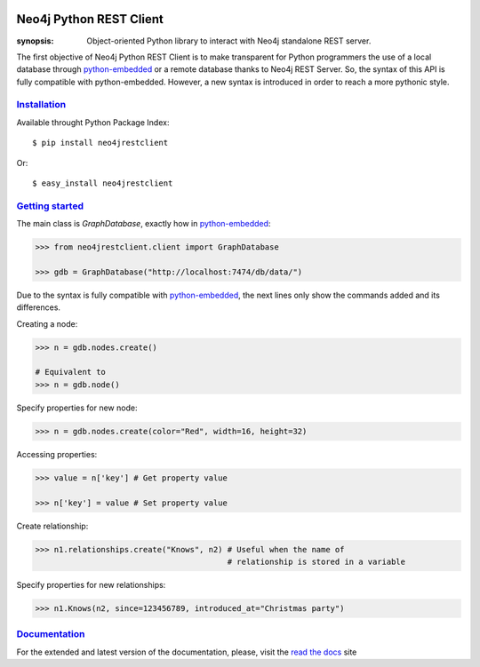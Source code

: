 |status|_

Neo4j Python REST Client
========================

:synopsis: Object-oriented Python library to interact with Neo4j standalone REST server.

The first objective of Neo4j Python REST Client is to make transparent for
Python programmers the use of a local database through python-embedded_ or a
remote database thanks to Neo4j REST Server. So, the syntax of this API is
fully compatible with python-embedded. However, a new syntax is introduced in
order to reach a more pythonic style.


Installation_
-------------

Available throught Python Package Index::

  $ pip install neo4jrestclient

Or::

  $ easy_install neo4jrestclient


`Getting started`_
------------------

The main class is *GraphDatabase*, exactly how in python-embedded_:

.. code:: python

  >>> from neo4jrestclient.client import GraphDatabase

  >>> gdb = GraphDatabase("http://localhost:7474/db/data/")

Due to the syntax is fully compatible with python-embedded_, the next lines only show
the commands added and its differences.

Creating a node:

.. code:: python

  >>> n = gdb.nodes.create()

  # Equivalent to
  >>> n = gdb.node()

Specify properties for new node:

.. code:: python

  >>> n = gdb.nodes.create(color="Red", width=16, height=32)

Accessing properties:

.. code:: python

  >>> value = n['key'] # Get property value

  >>> n['key'] = value # Set property value

Create relationship:

.. code:: python

  >>> n1.relationships.create("Knows", n2) # Useful when the name of
                                           # relationship is stored in a variable

Specify properties for new relationships:

.. code:: python

  >>> n1.Knows(n2, since=123456789, introduced_at="Christmas party")


Documentation_
--------------

For the extended and latest version of the documentation, please, visit the
`read the docs`_ site



.. _python-embedded: http://docs.neo4j.org/drivers/python-embedded/snapshot/
.. _lucene-querybuilder: http://github.com/scholrly/lucene-querybuilder
.. _`read the docs`: http://readthedocs.org/docs/neo4j-rest-client/en/latest/
.. _Documentation: http://readthedocs.org/docs/neo4j-rest-client/en/latest/
.. _Installation: https://neo4j-rest-client.readthedocs.org/en/latest/info.html#installation
.. _`Getting started`: https://neo4j-rest-client.readthedocs.org/en/latest/info.html#getting-started
.. |status| image:: https://travis-ci.org/versae/neo4j-rest-client.png?branch=master
.. _status: https://travis-ci.org/versae/neo4j-rest-client
